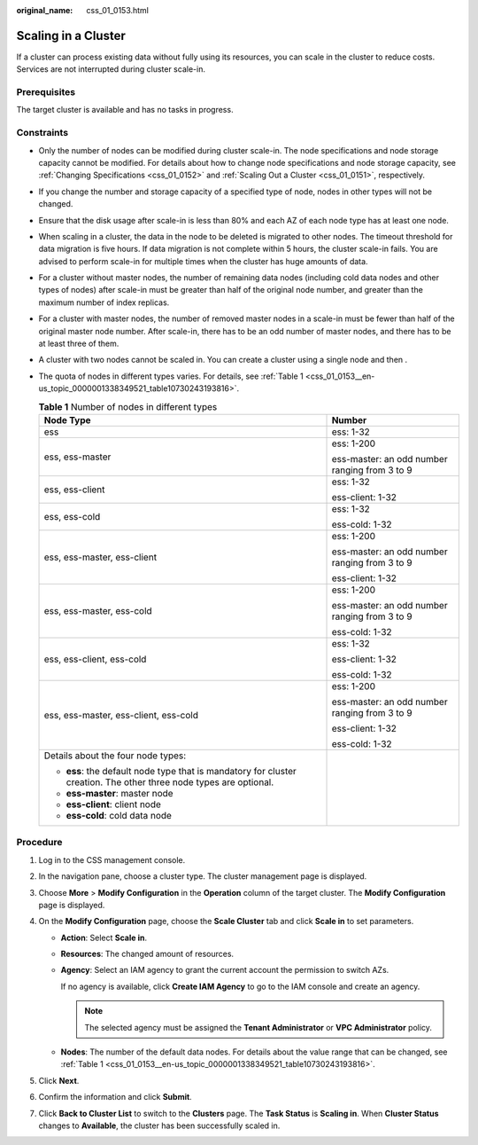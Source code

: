 :original_name: css_01_0153.html

.. _css_01_0153:

Scaling in a Cluster
====================

If a cluster can process existing data without fully using its resources, you can scale in the cluster to reduce costs. Services are not interrupted during cluster scale-in.

Prerequisites
-------------

The target cluster is available and has no tasks in progress.

Constraints
-----------

-  Only the number of nodes can be modified during cluster scale-in. The node specifications and node storage capacity cannot be modified. For details about how to change node specifications and node storage capacity, see :ref:`Changing Specifications <css_01_0152>` and :ref:`Scaling Out a Cluster <css_01_0151>`, respectively.

-  If you change the number and storage capacity of a specified type of node, nodes in other types will not be changed.

-  Ensure that the disk usage after scale-in is less than 80% and each AZ of each node type has at least one node.

-  When scaling in a cluster, the data in the node to be deleted is migrated to other nodes. The timeout threshold for data migration is five hours. If data migration is not complete within 5 hours, the cluster scale-in fails. You are advised to perform scale-in for multiple times when the cluster has huge amounts of data.

-  For a cluster without master nodes, the number of remaining data nodes (including cold data nodes and other types of nodes) after scale-in must be greater than half of the original node number, and greater than the maximum number of index replicas.

-  For a cluster with master nodes, the number of removed master nodes in a scale-in must be fewer than half of the original master node number. After scale-in, there has to be an odd number of master nodes, and there has to be at least three of them.

-  A cluster with two nodes cannot be scaled in. You can create a cluster using a single node and then .

-  The quota of nodes in different types varies. For details, see :ref:`Table 1 <css_01_0153__en-us_topic_0000001338349521_table10730243193816>`.

   .. _css_01_0153__en-us_topic_0000001338349521_table10730243193816:

   .. table:: **Table 1** Number of nodes in different types

      +--------------------------------------------------------------------------------------------------------------------+-----------------------------------------------+
      | Node Type                                                                                                          | Number                                        |
      +====================================================================================================================+===============================================+
      | ess                                                                                                                | ess: 1-32                                     |
      +--------------------------------------------------------------------------------------------------------------------+-----------------------------------------------+
      | ess, ess-master                                                                                                    | ess: 1-200                                    |
      |                                                                                                                    |                                               |
      |                                                                                                                    | ess-master: an odd number ranging from 3 to 9 |
      +--------------------------------------------------------------------------------------------------------------------+-----------------------------------------------+
      | ess, ess-client                                                                                                    | ess: 1-32                                     |
      |                                                                                                                    |                                               |
      |                                                                                                                    | ess-client: 1-32                              |
      +--------------------------------------------------------------------------------------------------------------------+-----------------------------------------------+
      | ess, ess-cold                                                                                                      | ess: 1-32                                     |
      |                                                                                                                    |                                               |
      |                                                                                                                    | ess-cold: 1-32                                |
      +--------------------------------------------------------------------------------------------------------------------+-----------------------------------------------+
      | ess, ess-master, ess-client                                                                                        | ess: 1-200                                    |
      |                                                                                                                    |                                               |
      |                                                                                                                    | ess-master: an odd number ranging from 3 to 9 |
      |                                                                                                                    |                                               |
      |                                                                                                                    | ess-client: 1-32                              |
      +--------------------------------------------------------------------------------------------------------------------+-----------------------------------------------+
      | ess, ess-master, ess-cold                                                                                          | ess: 1-200                                    |
      |                                                                                                                    |                                               |
      |                                                                                                                    | ess-master: an odd number ranging from 3 to 9 |
      |                                                                                                                    |                                               |
      |                                                                                                                    | ess-cold: 1-32                                |
      +--------------------------------------------------------------------------------------------------------------------+-----------------------------------------------+
      | ess, ess-client, ess-cold                                                                                          | ess: 1-32                                     |
      |                                                                                                                    |                                               |
      |                                                                                                                    | ess-client: 1-32                              |
      |                                                                                                                    |                                               |
      |                                                                                                                    | ess-cold: 1-32                                |
      +--------------------------------------------------------------------------------------------------------------------+-----------------------------------------------+
      | ess, ess-master, ess-client, ess-cold                                                                              | ess: 1-200                                    |
      |                                                                                                                    |                                               |
      |                                                                                                                    | ess-master: an odd number ranging from 3 to 9 |
      |                                                                                                                    |                                               |
      |                                                                                                                    | ess-client: 1-32                              |
      |                                                                                                                    |                                               |
      |                                                                                                                    | ess-cold: 1-32                                |
      +--------------------------------------------------------------------------------------------------------------------+-----------------------------------------------+
      | Details about the four node types:                                                                                 |                                               |
      |                                                                                                                    |                                               |
      | -  **ess**: the default node type that is mandatory for cluster creation. The other three node types are optional. |                                               |
      | -  **ess-master**: master node                                                                                     |                                               |
      | -  **ess-client**: client node                                                                                     |                                               |
      | -  **ess-cold**: cold data node                                                                                    |                                               |
      +--------------------------------------------------------------------------------------------------------------------+-----------------------------------------------+

Procedure
---------

#. Log in to the CSS management console.
#. In the navigation pane, choose a cluster type. The cluster management page is displayed.
#. Choose **More** > **Modify Configuration** in the **Operation** column of the target cluster. The **Modify Configuration** page is displayed.
#. On the **Modify Configuration** page, choose the **Scale Cluster** tab and click **Scale in** to set parameters.

   -  **Action**: Select **Scale in**.

   -  **Resources**: The changed amount of resources.

   -  **Agency**: Select an IAM agency to grant the current account the permission to switch AZs.

      If no agency is available, click **Create IAM Agency** to go to the IAM console and create an agency.

      .. note::

         The selected agency must be assigned the **Tenant Administrator** or **VPC Administrator** policy.

   -  **Nodes**: The number of the default data nodes. For details about the value range that can be changed, see :ref:`Table 1 <css_01_0153__en-us_topic_0000001338349521_table10730243193816>`.

#. Click **Next**.
#. Confirm the information and click **Submit**.
#. Click **Back to Cluster List** to switch to the **Clusters** page. The **Task Status** is **Scaling in**. When **Cluster Status** changes to **Available**, the cluster has been successfully scaled in.
